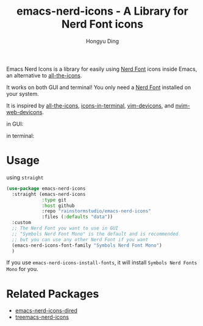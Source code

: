 #+TITLE: emacs-nerd-icons - A Library for Nerd Font icons
#+AUTHOR: Hongyu Ding
#+LANGUAGE: en

Emacs Nerd Icons is a library for easily using [[https://github.com/ryanoasis/nerd-fonts][Nerd Font]] icons inside Emacs, an alternative to [[https://github.com/domtronn/all-the-icons.el][all-the-icons]].

It works on both GUI and terminal! You only need a [[https://www.nerdfonts.com/#home][Nerd Font]] installed on your system.

It is inspired by [[https://github.com/domtronn/all-the-icons.el][all-the-icons]], [[https://github.com/seagle0128/icons-in-terminal.el][icons-in-terminal]], [[https://github.com/ryanoasis/vim-devicons][vim-devicons]], and [[https://github.com/nvim-tree/nvim-web-devicons][nvim-web-devicons]].

in GUI:
[[file:screenshots/demo.png]]

in terminal:
[[file:screenshots/demo-terminal.png]]

* Usage
using ~straight~
#+BEGIN_SRC emacs-lisp
  (use-package emacs-nerd-icons
    :straight (emacs-nerd-icons
               :type git
               :host github
               :repo "rainstormstudio/emacs-nerd-icons"
               :files (:defaults "data"))
    :custom
    ;; The Nerd Font you want to use in GUI
    ;; "Symbols Nerd Font Mono" is the default and is recommended
    ;; but you can use any other Nerd Font if you want
    (emacs-nerd-icons-font-family "Symbols Nerd Font Mono")
    )
#+END_SRC
If you use ~emacs-nerd-icons-install-fonts~, it will install ~Symbols Nerd Fonts Mono~ for you.

* Related Packages
+ [[https://github.com/rainstormstudio/emacs-nerd-icons-dired][emacs-nerd-icons-dired]]
+ [[https://github.com/rainstormstudio/treemacs-nerd-icons][treemacs-nerd-icons]]

    
